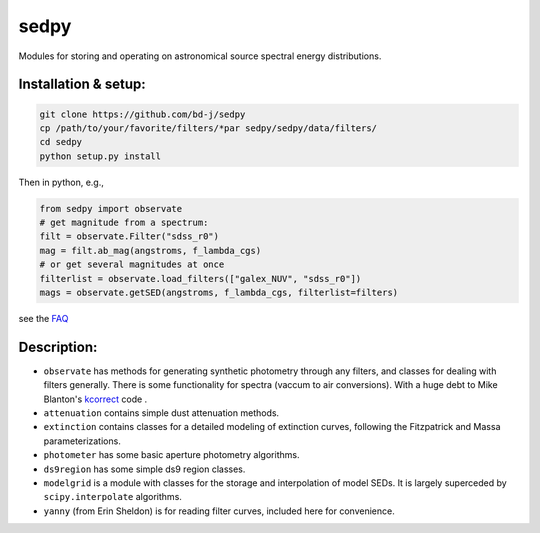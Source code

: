 sedpy
======

Modules for storing and operating on astronomical source spectral energy distributions.

Installation & setup:
--------------

.. code-block:: shell

		git clone https://github.com/bd-j/sedpy
		cp /path/to/your/favorite/filters/*par sedpy/sedpy/data/filters/
		cd sedpy
		python setup.py install
   
Then in python, e.g.,

.. code-block:: python

		from sedpy import observate
		# get magnitude from a spectrum:
		filt = observate.Filter("sdss_r0")
		mag = filt.ab_mag(angstroms, f_lambda_cgs)
		# or get several magnitudes at once
		filterlist = observate.load_filters(["galex_NUV", "sdss_r0"])
		mags = observate.getSED(angstroms, f_lambda_cgs, filterlist=filters)

see the `FAQ`_

.. _FAQ: docs/faq.rst


Description:
---------------

* ``observate`` has methods for generating synthetic photometry through any filters,
  and classes for dealing with filters generally. There is some functionality for spectra (vaccum to air conversions).
  With a huge debt to Mike Blanton's `kcorrect <https://github.com/blanton144/kcorrect>`_ code .
  
* ``attenuation`` contains simple dust attenuation methods.

* ``extinction`` contains classes for a detailed modeling of extinction curves,
  following the Fitzpatrick and Massa parameterizations.

* ``photometer`` has some basic aperture photometry algorithms.

* ``ds9region`` has some simple ds9 region classes.

* ``modelgrid`` is a module with classes for the storage and interpolation of
  model SEDs.  It is largely superceded by ``scipy.interpolate`` algorithms.

* ``yanny`` (from Erin Sheldon) is for reading filter curves, included here for convenience.
